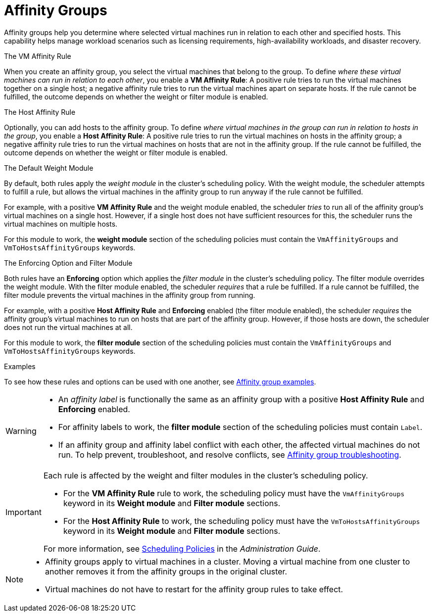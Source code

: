 :_content-type: CONCEPT
[id="affinity-groups"]
= Affinity Groups

Affinity groups help you determine where selected virtual machines run in relation to each other and specified hosts. This capability helps manage workload scenarios such as licensing requirements, high-availability workloads, and disaster recovery.

.The VM Affinity Rule
When you create an affinity group, you select the virtual machines that belong to the group. To define _where these virtual machines can run in relation to each other_, you enable a *VM Affinity Rule*: A positive rule tries to run the virtual machines together on a single host; a negative affinity rule tries to run the virtual machines apart on separate hosts. If the rule cannot be fulfilled, the outcome depends on whether the weight or filter module is enabled.

.The Host Affinity Rule
Optionally, you can add hosts to the affinity group. To define _where virtual machines in the group can run in relation to hosts in the group_, you enable a *Host Affinity Rule*: A positive rule tries to run the virtual machines on hosts in the affinity group; a negative affinity rule tries to run the virtual machines on hosts that are not in the affinity group. If the rule cannot be fulfilled, the outcome depends on whether the weight or filter module is enabled.

.The Default Weight Module
By default, both rules apply the _weight module_ in the cluster's scheduling policy. With the weight module, the scheduler attempts to fulfill a rule, but allows the virtual machines in the affinity group to run anyway if the rule cannot be fulfilled.

For example, with a positive *VM Affinity Rule* and the weight module enabled, the scheduler _tries_ to run all of the affinity group's virtual machines on a single host. However, if a single host does not have sufficient resources for this, the scheduler runs the virtual machines on multiple hosts.

For this module to work, the *weight module* section of the scheduling policies must contain the `VmAffinityGroups` and `VmToHostsAffinityGroups` keywords.


.The Enforcing Option and Filter Module
Both rules have an *Enforcing* option which applies the _filter module_ in the cluster's scheduling policy. The filter module overrides the weight module. With the filter module enabled, the scheduler _requires_ that a rule be fulfilled. If a rule cannot be fulfilled, the filter module prevents the virtual machines in the affinity group from running.

For example, with a positive *Host Affinity Rule* and *Enforcing* enabled (the filter module enabled), the scheduler _requires_ the affinity group's virtual machines to run on hosts that are part of the affinity group. However, if those hosts are down, the scheduler does not run the virtual machines at all.

For this module to work, the *filter module* section of the scheduling policies must contain the `VmAffinityGroups` and `VmToHostsAffinityGroups` keywords.

.Examples
To see how these rules and options can be used with one another, see xref:Affinity_groups_examples[Affinity group examples].

[WARNING]
====
* An _affinity label_ is functionally the same as an affinity group with a positive *Host Affinity Rule* and *Enforcing* enabled.
* For affinity labels to work, the *filter module* section of the scheduling policies must contain `Label`.
* If an affinity group and affinity label conflict with each other, the affected virtual machines do not run. To help prevent, troubleshoot, and resolve conflicts, see xref:Affinity_groups_troubleshooting[Affinity group troubleshooting].

====

[IMPORTANT]
====
Each rule is affected by the weight and filter modules in the cluster's scheduling policy.

* For the *VM Affinity Rule* rule to work, the scheduling policy must have the `VmAffinityGroups` keyword in its *Weight module* and *Filter module* sections.
* For the *Host Affinity Rule* to work, the scheduling policy must have the `VmToHostsAffinityGroups` keyword in its *Weight module* and *Filter module* sections.

For more information, see link:{URL_virt_product_docs}{URL_format}administration_guide/index#sect-scheduling_policies[Scheduling Policies] in the _Administration Guide_.

====

[NOTE]
====
* Affinity groups apply to virtual machines in a cluster. Moving a virtual machine from one cluster to another removes it from the affinity groups in the original cluster.
* Virtual machines do not have to restart for the affinity group rules to take effect.

====
